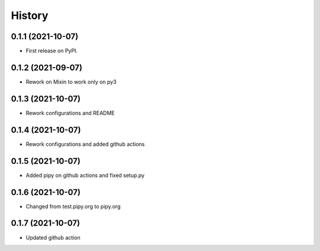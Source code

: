 .. :changelog:

History
-------

0.1.1 (2021-10-07)
++++++++++++++++++

* First release on PyPI.

0.1.2 (2021-09-07)
++++++++++++++++++

* Rework on Mixin to work only on py3

0.1.3 (2021-10-07)
++++++++++++++++++

* Rework configurations and README

0.1.4 (2021-10-07)
++++++++++++++++++

* Rework configurations and added github actions

0.1.5 (2021-10-07)
++++++++++++++++++

* Added pipy on github actions and fixed setup.py

0.1.6 (2021-10-07)
++++++++++++++++++

* Changed from test.pipy.org to pipy.org

0.1.7 (2021-10-07)
++++++++++++++++++

* Updated github action